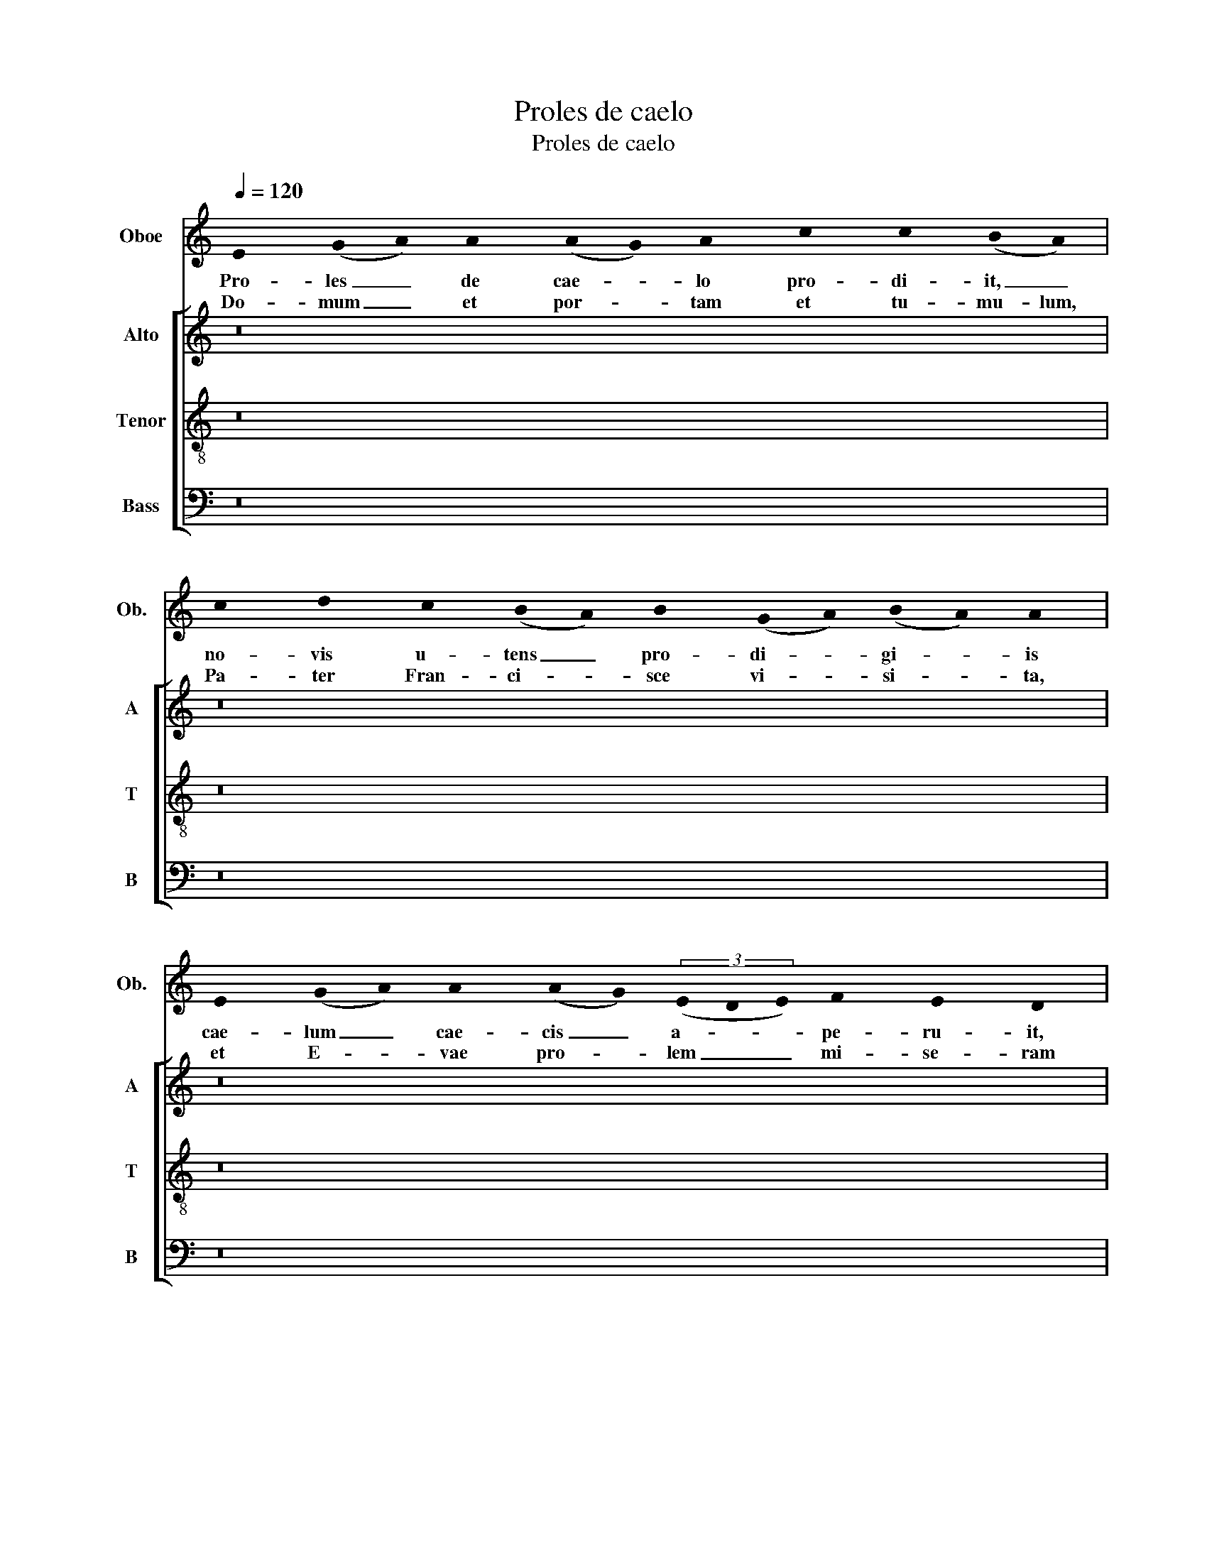 X:1
T:Proles de caelo
T:Proles de caelo
%%score 1 [ 2 3 4 ]
L:1/8
Q:1/4=120
M:none
K:C
V:1 treble nm="Oboe" snm="Ob."
V:2 treble nm="Alto" snm="A"
V:3 treble-8 nm="Tenor" snm="T"
V:4 bass nm="Bass" snm="B"
V:1
 !stemless!E2 (!stemless!G!stemless!A) !stemless!A2 (!stemless!A!stemless!G) !stemless!A2 !stemless!c2 !stemless!c2 (!stemless!B!stemless!A) | %1
w: Pro- les _ de cae- * lo pro- di- it, _|
w: Do- mum _ et por- * tam et tu- mu- lum,|
 !stemless!c2 !stemless!d2 !stemless!c2 (!stemless!B!stemless!A) !stemless!B2 (!stemless!G!stemless!A)(!stemless!B!stemless!A) !stemless!A2 | %2
w: no- vis u- tens _ pro- di- * gi- * is|
w: Pa- ter Fran- ci- * sce vi- * si- * ta,|
 !stemless!E2 (!stemless!G!stemless!A) !stemless!A2 (!stemless!A!stemless!G)(3(!stemless!E!stemless!D!stemless!E) !stemless!F2 !stemless!E2 !stemless!D2 | %3
w: cae- lum _ cae- cis _ a- * * pe- ru- it,|
w: et E- * vae pro- * lem _ _ mi- se- ram|
 !stemless!G2 !stemless!D2 !stemless!E2 !stemless!G2 (!stemless!F!stemless!E) !stemless!D2 !stemless!E2 !stemless!E2 || %4
w: sic- cis ma- re ve- * sti- gi- is.|
w: a som- no mor- tis _ ex- ci- ta.|
[M:4/4] z8 | z8 | z8 | z8 | z8 | z8 | z8 | z8 | z8 | z8 | z8 | z8 | z8 | z8 | z8 | z8 | z8 | z8 | %22
w: ||||||||||||||||||
w: ||||||||||||||||||
 z8 | z8 | z8 | z8 | z8 | z8 | z8 | z8 | z8 | z8 | z8 | z8 |] %34
w: ||||||||||||
w: ||||||||||||
V:2
 z16 | z16 | z16 | z16 ||[M:4/4] E6 A2 | G3 F A4 | A4 B2 A2- | A2 G2 A4 | z2 c3 B c2- | %9
w: ||||Spo- li-||a- tis _|_ _ Ae-|gyp- * *|
w: |||||||||
 c2 dc BA A2- | A^G G2 A4- | A4 z4 | c4 d4 | c3 A (B4 | A4) (G2 A2) | c2 B3 A A2- | A2 ^G^F A4- | %17
w: * ti- * is _ _|_ _ _ _||trans- it|di- * ves,|_ sed _|pau- * * *|* pe- * ris|
w: ||||||||
 A4 z4 | z4 E4 | A2 G4 F2 | A4 A4 | (A4 G4) | F2 E4 D2- | D2 E4 F2- | FE F2 G2 E2- | ED D4 ^CB, | %26
w: _|nec|rem _ _|_ vel|no- *|men _ _|_ _ per-|* * * * di-||
w: |||||||||
 D4 z4 | G3 F D4- | D4 E2 F2 | G6 E2 | (F4 E4) | D2 E4 A2 | G2 E3 D DC | E8 |] %34
w: dit,|fac- * tus|_ fe- *|lix _|pro _|mi- * *|* se- * * *|ris.|
w: |A- * *||||||men.|
V:3
 z16 | z16 | z16 | z16 ||[M:4/4] A2 c3 d e2- | e2 d2 e2 c2 | A2 d4 d2 | c3 B d2 z2 | D2 A4 AG | %9
w: ||||Spo- * * *|* li- * a-|* * tis|_ _ _|Ae- * gyp- *|
w: |||||||||
 A2 B2 G2 A2 | E4 e3 c | d2 e2 A4- | A4 z4 | e8 | (d2 c2 e4) | E4 G2 A2 | z2 d2 c e2 c | %17
w: |* tis- *|* * is|_|trans-|it _ _|di- ves, _|sed pau- * *|
w: ||||||||
 dc A2 B2 c2 | B3 A A4- | A2 E6 | F2 D4 d2- | d2 d2 B2 c2 | A2 z2 B3 G | A3 G E2 z2 | D4 B4 | %25
w: * * pe- ris _|_ _ _|* nec|rem _ _|_ vel no- *||* * men|per- *|
w: ||||||||
 A2 A4 ^G2 | A4 (Bc d2) | (cB G2) z2 B2 | A2 G2 c3 B | d2 e4 A2 | z2 (c3 A A2) | z G B2 A2 c2 | %32
w: * * di-|dit, fa- * *|ctus _ _ fe-||* * lix|pro _ _|mi- * * *|
w: ||* * * A-|||||
 B3 G A4 | B8 |] %34
w: * se- *|ris.|
w: |men.|
V:4
 z16 | z16 | z16 | z16 ||[M:4/4] A,3 G, A,2 C2 | (B,4 A,4) | F,4 G,2 D,2 | E,4 D,4 | D2 C2 E4- | %9
w: ||||Spo- * * *|li- *|a- * *|* tis|Ae- * *|
w: |||||||||
 E2 D4 C2 | B,4 A,4 | z2 C4 D2 | E4 (D3 C | A,4) (G,2 E,2) | F,4 E,4 | E4 D2 C2 | B,4 A,4 | %17
w: * gyp- ti-|is _|trans- *|* it _|_ di- *|ves, sed|pau- * *|pe- ris|
w: ||||||||
 z4 (3:2:2E,4 B,2 | (3:2:2G,4 F,2 A,2 C2- | C2 B,6 | A,6 D,2- | D,4 E,2 F,2- | F,2 G,6 | %23
w: nec _|rem _ vel _|_ _|no- *|||
w: ||||||
 F,2 G,4 A,2- | A,4 G,4 | D,2 F,2 E,4 | (D,4 G,4) | z4 G,3 F, | (D,2 B,2 A,4) | G,2 C3 B, C2 | %30
w: men per- *||* * di-|dit, _|fa- *|ctus _ _|fe- * * *|
w: ||||A- *|||
 D2 A,4 C2 | B,2 G,2 A,4 | E,2 G,2 F,4 | E,8 |] %34
w: * lix pro|mi- * *|* * se-|ris.|
w: |||men.|

